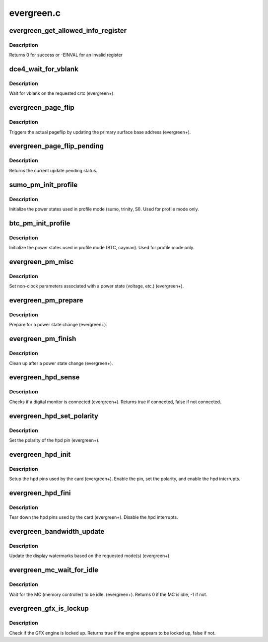 .. -*- coding: utf-8; mode: rst -*-

===========
evergreen.c
===========


.. _`evergreen_get_allowed_info_register`:

evergreen_get_allowed_info_register
===================================

.. c:function:: int evergreen_get_allowed_info_register (struct radeon_device *rdev, u32 reg, u32 *val)

    fetch the register for the info ioctl

    :param struct radeon_device \*rdev:
        radeon_device pointer

    :param u32 reg:
        register offset in bytes

    :param u32 \*val:
        register value



.. _`evergreen_get_allowed_info_register.description`:

Description
-----------

Returns 0 for success or -EINVAL for an invalid register



.. _`dce4_wait_for_vblank`:

dce4_wait_for_vblank
====================

.. c:function:: void dce4_wait_for_vblank (struct radeon_device *rdev, int crtc)

    vblank wait asic callback.

    :param struct radeon_device \*rdev:
        radeon_device pointer

    :param int crtc:
        crtc to wait for vblank on



.. _`dce4_wait_for_vblank.description`:

Description
-----------

Wait for vblank on the requested crtc (evergreen+).



.. _`evergreen_page_flip`:

evergreen_page_flip
===================

.. c:function:: void evergreen_page_flip (struct radeon_device *rdev, int crtc_id, u64 crtc_base)

    pageflip callback.

    :param struct radeon_device \*rdev:
        radeon_device pointer

    :param int crtc_id:
        crtc to cleanup pageflip on

    :param u64 crtc_base:
        new address of the crtc (GPU MC address)



.. _`evergreen_page_flip.description`:

Description
-----------

Triggers the actual pageflip by updating the primary
surface base address (evergreen+).



.. _`evergreen_page_flip_pending`:

evergreen_page_flip_pending
===========================

.. c:function:: bool evergreen_page_flip_pending (struct radeon_device *rdev, int crtc_id)

    check if page flip is still pending

    :param struct radeon_device \*rdev:
        radeon_device pointer

    :param int crtc_id:
        crtc to check



.. _`evergreen_page_flip_pending.description`:

Description
-----------

Returns the current update pending status.



.. _`sumo_pm_init_profile`:

sumo_pm_init_profile
====================

.. c:function:: void sumo_pm_init_profile (struct radeon_device *rdev)

    Initialize power profiles callback.

    :param struct radeon_device \*rdev:
        radeon_device pointer



.. _`sumo_pm_init_profile.description`:

Description
-----------

Initialize the power states used in profile mode
(sumo, trinity, SI).
Used for profile mode only.



.. _`btc_pm_init_profile`:

btc_pm_init_profile
===================

.. c:function:: void btc_pm_init_profile (struct radeon_device *rdev)

    Initialize power profiles callback.

    :param struct radeon_device \*rdev:
        radeon_device pointer



.. _`btc_pm_init_profile.description`:

Description
-----------

Initialize the power states used in profile mode
(BTC, cayman).
Used for profile mode only.



.. _`evergreen_pm_misc`:

evergreen_pm_misc
=================

.. c:function:: void evergreen_pm_misc (struct radeon_device *rdev)

    set additional pm hw parameters callback.

    :param struct radeon_device \*rdev:
        radeon_device pointer



.. _`evergreen_pm_misc.description`:

Description
-----------

Set non-clock parameters associated with a power state
(voltage, etc.) (evergreen+).



.. _`evergreen_pm_prepare`:

evergreen_pm_prepare
====================

.. c:function:: void evergreen_pm_prepare (struct radeon_device *rdev)

    pre-power state change callback.

    :param struct radeon_device \*rdev:
        radeon_device pointer



.. _`evergreen_pm_prepare.description`:

Description
-----------

Prepare for a power state change (evergreen+).



.. _`evergreen_pm_finish`:

evergreen_pm_finish
===================

.. c:function:: void evergreen_pm_finish (struct radeon_device *rdev)

    post-power state change callback.

    :param struct radeon_device \*rdev:
        radeon_device pointer



.. _`evergreen_pm_finish.description`:

Description
-----------

Clean up after a power state change (evergreen+).



.. _`evergreen_hpd_sense`:

evergreen_hpd_sense
===================

.. c:function:: bool evergreen_hpd_sense (struct radeon_device *rdev, enum radeon_hpd_id hpd)

    hpd sense callback.

    :param struct radeon_device \*rdev:
        radeon_device pointer

    :param enum radeon_hpd_id hpd:
        hpd (hotplug detect) pin



.. _`evergreen_hpd_sense.description`:

Description
-----------

Checks if a digital monitor is connected (evergreen+).
Returns true if connected, false if not connected.



.. _`evergreen_hpd_set_polarity`:

evergreen_hpd_set_polarity
==========================

.. c:function:: void evergreen_hpd_set_polarity (struct radeon_device *rdev, enum radeon_hpd_id hpd)

    hpd set polarity callback.

    :param struct radeon_device \*rdev:
        radeon_device pointer

    :param enum radeon_hpd_id hpd:
        hpd (hotplug detect) pin



.. _`evergreen_hpd_set_polarity.description`:

Description
-----------

Set the polarity of the hpd pin (evergreen+).



.. _`evergreen_hpd_init`:

evergreen_hpd_init
==================

.. c:function:: void evergreen_hpd_init (struct radeon_device *rdev)

    hpd setup callback.

    :param struct radeon_device \*rdev:
        radeon_device pointer



.. _`evergreen_hpd_init.description`:

Description
-----------

Setup the hpd pins used by the card (evergreen+).
Enable the pin, set the polarity, and enable the hpd interrupts.



.. _`evergreen_hpd_fini`:

evergreen_hpd_fini
==================

.. c:function:: void evergreen_hpd_fini (struct radeon_device *rdev)

    hpd tear down callback.

    :param struct radeon_device \*rdev:
        radeon_device pointer



.. _`evergreen_hpd_fini.description`:

Description
-----------

Tear down the hpd pins used by the card (evergreen+).
Disable the hpd interrupts.



.. _`evergreen_bandwidth_update`:

evergreen_bandwidth_update
==========================

.. c:function:: void evergreen_bandwidth_update (struct radeon_device *rdev)

    update display watermarks callback.

    :param struct radeon_device \*rdev:
        radeon_device pointer



.. _`evergreen_bandwidth_update.description`:

Description
-----------

Update the display watermarks based on the requested mode(s)
(evergreen+).



.. _`evergreen_mc_wait_for_idle`:

evergreen_mc_wait_for_idle
==========================

.. c:function:: int evergreen_mc_wait_for_idle (struct radeon_device *rdev)

    wait for MC idle callback.

    :param struct radeon_device \*rdev:
        radeon_device pointer



.. _`evergreen_mc_wait_for_idle.description`:

Description
-----------

Wait for the MC (memory controller) to be idle.
(evergreen+).
Returns 0 if the MC is idle, -1 if not.



.. _`evergreen_gfx_is_lockup`:

evergreen_gfx_is_lockup
=======================

.. c:function:: bool evergreen_gfx_is_lockup (struct radeon_device *rdev, struct radeon_ring *ring)

    Check if the GFX engine is locked up

    :param struct radeon_device \*rdev:
        radeon_device pointer

    :param struct radeon_ring \*ring:
        radeon_ring structure holding ring information



.. _`evergreen_gfx_is_lockup.description`:

Description
-----------

Check if the GFX engine is locked up.
Returns true if the engine appears to be locked up, false if not.

